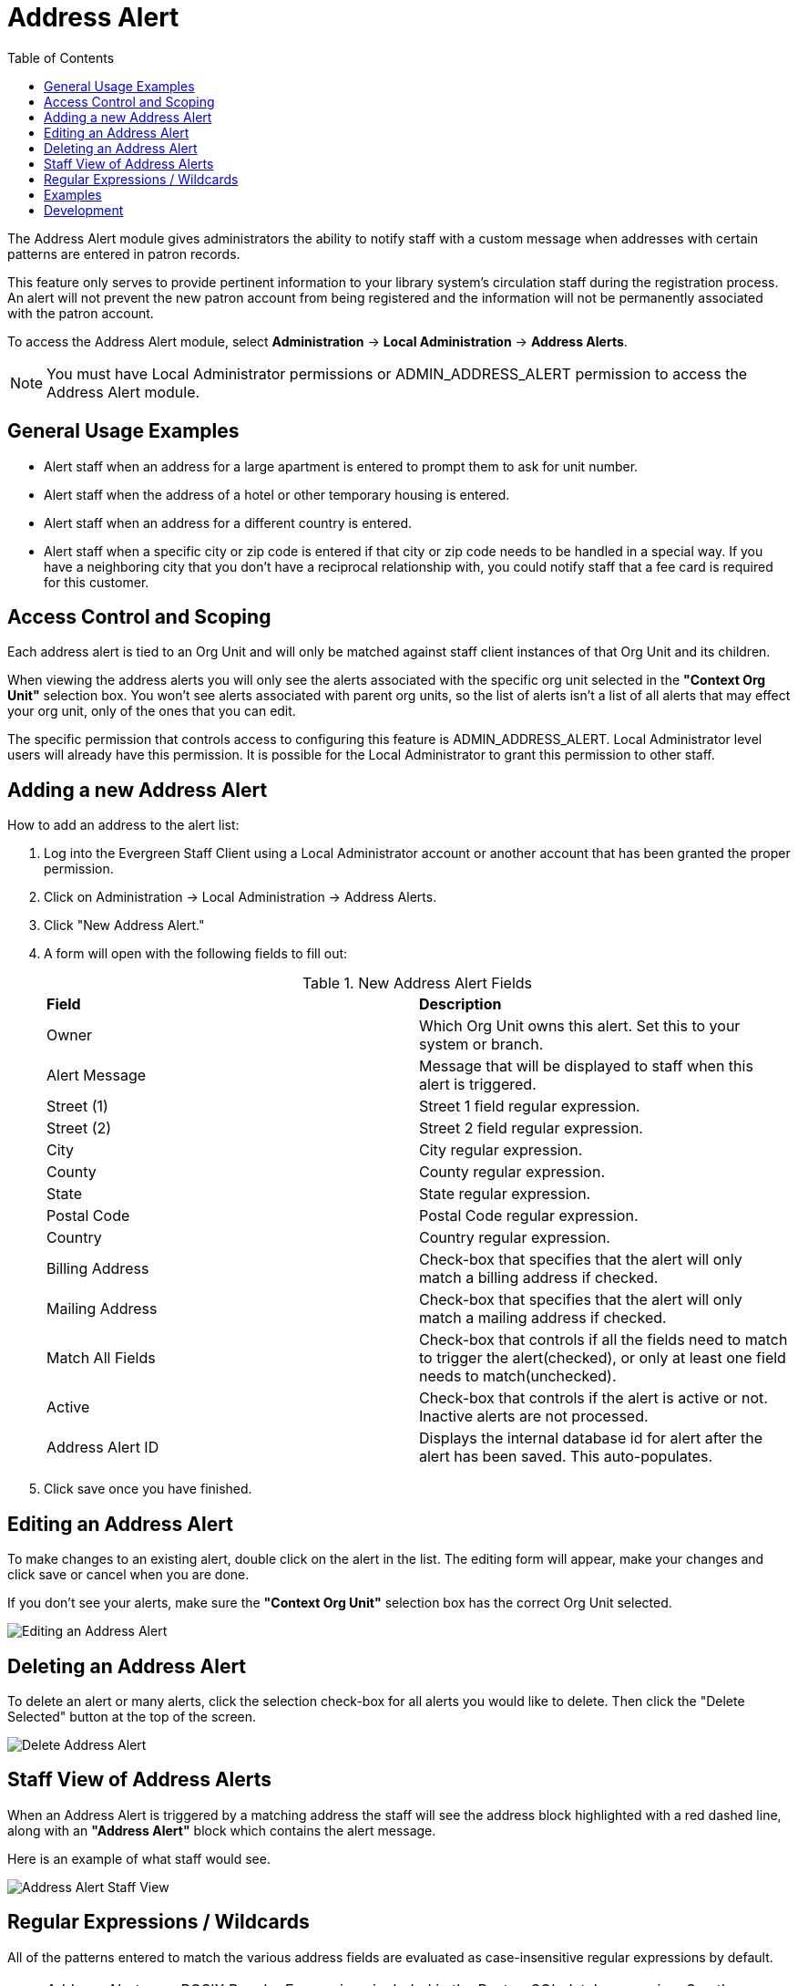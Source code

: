 = Address Alert =
:toc:

indexterm:[address alerts]

The Address Alert module gives administrators the ability to notify staff with a custom message when 
addresses with certain patterns are entered in patron records. 

This feature only serves to provide pertinent information to your library system's circulation staff during the registration process. An alert will not prevent the new patron account from being registered and the information will not be permanently associated with the patron account.

To access the Address Alert module, select *Administration* -> *Local Administration* ->  *Address Alerts*.

[NOTE]
==========
You must have Local Administrator permissions or ADMIN_ADDRESS_ALERT permission to access the Address Alert module.
==========

== General Usage Examples ==

- Alert staff when an address for a large apartment is entered to prompt them to ask for unit number.
- Alert staff when the address of a hotel or other temporary housing is entered.
- Alert staff when an address for a different country is entered.
- Alert staff when a specific city or zip code is entered if that city or zip code needs to be handled in a special way.  If you have a neighboring city that you don't have a reciprocal relationship with, you could notify staff that a fee card is required for this customer.

== Access Control and Scoping ==

Each address alert is tied to an Org Unit and will only be matched against staff client instances of that Org Unit and its children.

When viewing the address alerts you will only see the alerts associated with the specific org unit selected in the *"Context Org Unit"* selection box.  You won't see alerts associated with parent org units, so the list of alerts isn't a list of all alerts that may effect your org unit, only of the ones that you can edit.

The specific permission that controls access to configuring this feature is ADMIN_ADDRESS_ALERT.  Local Administrator level users will already have this permission.  It is possible for the Local Administrator to grant this permission to other staff.

== Adding a new Address Alert ==

How to add an address to the alert list:

. Log into the Evergreen Staff Client using a Local Administrator account or another account that has been granted the proper permission.
. Click on Administration -> Local Administration -> Address Alerts.
. Click "New Address Alert."
. A form will open with the following fields to fill out:
+
.New Address Alert Fields 
|===
|*Field*               |*Description*
| Owner                |Which Org Unit owns this alert.  Set this to your system or branch.
| Alert Message        |Message that will be displayed to staff when this alert is triggered.
| Street (1)           |Street 1 field regular expression.
| Street (2)           |Street 2 field regular expression.
| City                 |City regular expression.
| County               |County regular expression.
| State                |State regular expression.
| Postal Code          |Postal Code regular expression.
| Country              |Country regular expression.
| Billing Address      |Check-box that specifies that the alert will only match a billing address if checked.
| Mailing Address      |Check-box that specifies that the alert will only match a mailing address if checked. 
| Match All Fields     |Check-box that controls if all the fields need to match to trigger the alert(checked), or only at least one field needs to match(unchecked). 
| Active               |Check-box that controls if the alert is active or not.  Inactive alerts are not processed.
| Address Alert ID     |Displays the internal database id for alert after the alert has been saved.  This auto-populates.
|===
+
. Click save once you have finished.

== Editing an Address Alert ==

To make changes to an existing alert, double click on the alert in the list.  The editing form will appear, make your changes and click save or cancel when you are done.

If you don't see your alerts, make sure the *"Context Org Unit"* selection box has the correct Org Unit selected.

image::lsa_address_alert/edit_address_alert.jpg[Editing an Address Alert]

== Deleting an Address Alert ==

To delete an alert or many alerts, click the selection check-box for all alerts you would like to delete.  Then click the "Delete Selected" button at the top of the screen.

image::lsa_address_alert/delete_address_alert.jpg[Delete Address Alert]

== Staff View of Address Alerts ==

When an Address Alert is triggered by a matching address the staff will see the address block highlighted with a red dashed line, along with an *"Address Alert"* block which contains the alert message.

Here is an example of what staff would see.

image::lsa_address_alert/address_alert.jpg[Address Alert Staff View]

== Regular Expressions / Wildcards ==

All of the patterns entered to match the various address fields are evaluated as case-insensitive regular expressions by default.

[NOTE]
==========
Address Alerts use POSIX Regular Expressions included in the PostgreSQL database engine.  See the PostgreSQL documentation for full details. 
==========

If you want to do a case-sensitive match you need to prepend the pattern with "(?c)"

The simplest regular expression that acts as a wildcard is ".*", that matches any type of character zero or more times.

== Examples ==

.Apartment address
Match an apartment address to prompt for unit number.

. Choose *Owner* Org Unit.
. Active = Checked
. Match All Fields = Checked
. Alert Message = "This is a large apartment building, Please ask customer for unit number."
. Street (1) = "1212 Evergreen Lane.*"
. City = "mytown"

.All addresses on street
Match all addresses on a certain street.  Matches ave and avenue because of ending wildcard.

. Choose *Owner* Org Unit.
. Active = Checked
. Match All Fields = Checked
. Alert Message = "This street is in a different county, please setup reciprocal card."
. Street (1) = ".* Evergreen Ave.*"
. City = "mytown"

.Match list of cities
Match several different cities with one alert.  Could be used if certain cities don't have reciprocal agreements.  Note the use of parentheses and the | character to separate the different options. 

. Choose *Owner* Org Unit.
. Active = Checked
. Match All Fields = Checked
. Alert Message = "Customer must purchase a Fee card."
. City = "(Emeryville|San Jose|San Francisco)"

== Development ==

Links to resources with more information on how and why this feature was developed and where the various source files are located.

- Launchpad ticket for the feature request and development of address alerts - https://bugs.launchpad.net/evergreen/+bug/898248  
